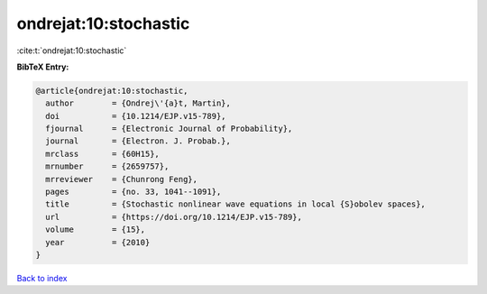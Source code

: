 ondrejat:10:stochastic
======================

:cite:t:`ondrejat:10:stochastic`

**BibTeX Entry:**

.. code-block:: bibtex

   @article{ondrejat:10:stochastic,
     author        = {Ondrej\'{a}t, Martin},
     doi           = {10.1214/EJP.v15-789},
     fjournal      = {Electronic Journal of Probability},
     journal       = {Electron. J. Probab.},
     mrclass       = {60H15},
     mrnumber      = {2659757},
     mrreviewer    = {Chunrong Feng},
     pages         = {no. 33, 1041--1091},
     title         = {Stochastic nonlinear wave equations in local {S}obolev spaces},
     url           = {https://doi.org/10.1214/EJP.v15-789},
     volume        = {15},
     year          = {2010}
   }

`Back to index <../By-Cite-Keys.html>`_
